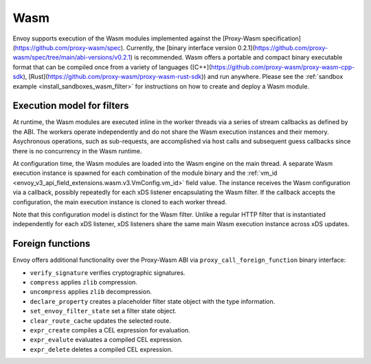 .. _arch_overview_wasm:

Wasm
====

Envoy supports execution of the Wasm modules implemented against the [Proxy-Wasm specification](https://github.com/proxy-wasm/spec).
Currently, the [binary interface version 0.2.1](https://github.com/proxy-wasm/spec/tree/main/abi-versions/v0.2.1) is recommended.
Wasm offers a portable and compact binary executable format that can be compiled once from a variety of languages
([C++](https://github.com/proxy-wasm/proxy-wasm-cpp-sdk), [Rust](https://github.com/proxy-wasm/proxy-wasm-rust-sdk)) and
run anywhere. Please see the :ref:`sandbox example <install_sandboxes_wasm_filter>` for instructions on how to create and deploy
a Wasm module.

Execution model for filters
---------------------------

At runtime, the Wasm modules are executed inline in the worker threads via a series of stream callbacks as defined by
the ABI. The workers operate independently and do not share the Wasm execution instances and their memory. Asychronous
operations, such as sub-requests, are accomplished via host calls and subsequent guess callbacks since there is no
concurrency in the Wasm runtime.

At configuration time, the Wasm modules are loaded into the Wasm engine on the main thread. A separate Wasm execution
instance is spawned for each combination of the module binary and the :ref:`vm_id
<envoy_v3_api_field_extensions.wasm.v3.VmConfig.vm_id>` field value. The instance receives the Wasm configuration via a
callback, possibly repeatedly for each xDS listener encapsulating the Wasm filter. If the callback accepts the
configuration, the main execution instance is cloned to each worker thread.

Note that this configuration model is distinct for the Wasm filter. Unlike a regular HTTP filter that is instantiated
independently for each xDS listener, xDS listeners share the same main Wasm execution instance across xDS updates.

Foreign functions
-----------------

Envoy offers additional functionality over the Proxy-Wasm ABI via ``proxy_call_foreign_function`` binary interface:

* ``verify_signature`` verifies cryptographic signatures.
* ``compress`` applies ``zlib`` compression.
* ``uncompress`` applies ``zlib`` decompression.
* ``declare_property`` creates a placeholder filter state object with the type information.
* ``set_envoy_filter_state`` set a filter state object.
* ``clear_route_cache`` updates the selected route.
* ``expr_create`` compiles a CEL expression for evaluation.
* ``expr_evalute`` evaluates a compiled CEL expression.
* ``expr_delete`` deletes a compiled CEL expression.
